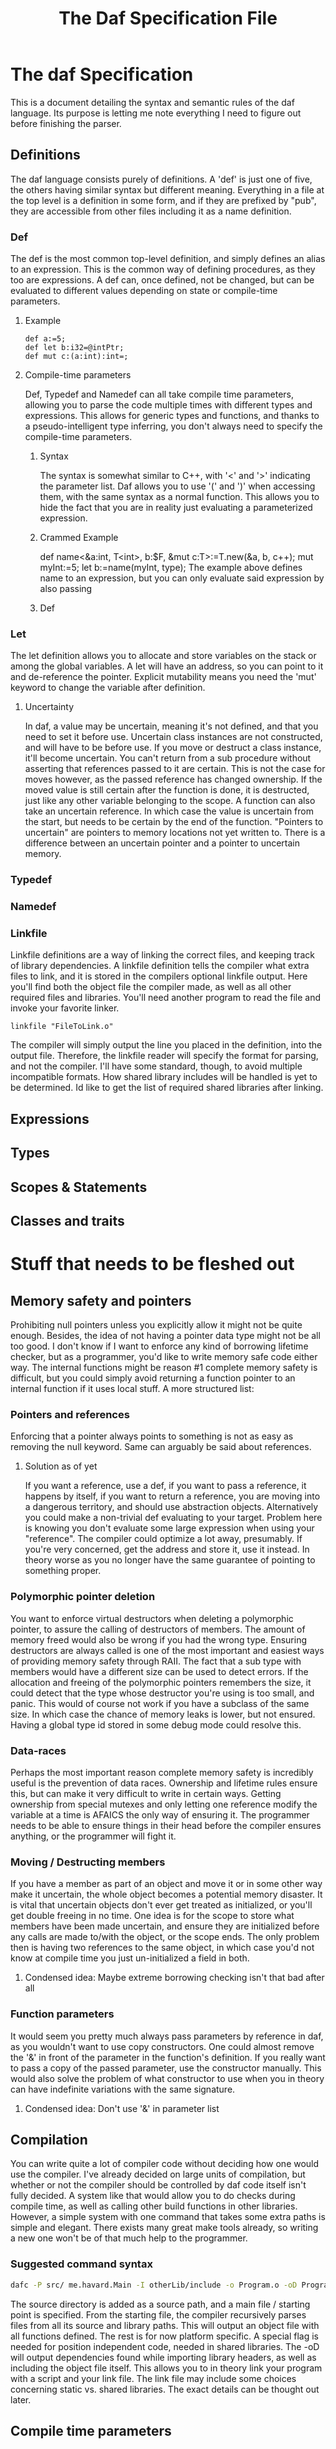 #+TITLE: The Daf Specification File

* The daf Specification
This is a document detailing the syntax and semantic rules of the daf language.
Its purpose is letting me note everything I need to figure out before finishing the parser.
** Definitions
The daf language consists purely of definitions. A 'def' is just one of five, the others having similar syntax but different meaning.
Everything in a file at the top level is a definition in some form, and if they are prefixed by "pub", 
they are accessible from other files including it as a name definition.
*** Def
The def is the most common top-level definition, and simply defines an alias to an expression. This is the common way of defining procedures, as they too are expressions.
A def can, once defined, not be changed, but can be evaluated to different values depending on state or compile-time parameters.
**** Example
#+BEGIN_SRC 
def a:=5;
def let b:i32=@intPtr;
def mut c:(a:int):int=;
#+END_SRC
**** Compile-time parameters
Def, Typedef and Namedef can all take compile time parameters, allowing you to parse the code multiple times with different types and expressions.
This allows for generic types and functions, and thanks to a pseudo-intelligent type inferring, you don't always need to specify the compile-time parameters.
***** Syntax
The syntax is somewhat similar to C++, with '<' and '>' indicating the parameter list. Daf allows you to use '(' and ')' when accessing them, with the same syntax as a normal function.
This allows you to hide the fact that you are in reality just evaluating a parameterized expression.
***** Crammed Example
def name<&a:int, T\Iterator<int>, b:$F, &mut c:T>:=T.new(&a, b, c++);
mut myInt:=5;
let b:=name(myInt, type);
The example above defines name to an expression, but you can only evaluate said expression by also passing
***** Def

*** Let
The let definition allows you to allocate and store variables on the stack or among the global variables.
A let will have an address, so you can point to it and de-reference the pointer.
Explicit mutability means you need the 'mut' keyword to change the variable after definition.

**** Uncertainty
In daf, a value may be uncertain, meaning it's not defined, and that you need to set it before use.
Uncertain class instances are not constructed, and will have to be before use.
If you move or destruct a class instance, it'll become uncertain.
You can't return from a sub procedure without asserting that references passed to it are certain.
This is not the case for moves however, as the passed reference has changed ownership.
If the moved value is still certain after the function is done, it is destructed, just like any other variable belonging to the scope.
A function can also take an uncertain reference. In which case the value is uncertain from the start, but needs to be certain by the end of the function.
"Pointers to uncertain" are pointers to memory locations not yet written to. There is a difference between an uncertain pointer and a pointer to uncertain memory.

*** Typedef
*** Namedef
*** Linkfile
Linkfile definitions are a way of linking the correct files, and keeping track of library dependencies.
A linkfile definition tells the compiler what extra files to link, and it is stored in the compilers optional linkfile output.
Here you'll find both the object file the compiler made, as well as all other required files and libraries.
You'll need another program to read the file and invoke your favorite linker.
#+BEGIN_SRC daf
linkfile "FileToLink.o"
#+END_SRC
The compiler will simply output the line you placed in the definition, into the output file.
Therefore, the linkfile reader will specify the format for parsing, and not the compiler.
I'll have some standard, though, to avoid multiple incompatible formats.
How shared library includes will be handled is yet to be determined.
Id like to get the list of required shared libraries after linking.
** Expressions
** Types
** Scopes & Statements
** Classes and traits
* Stuff that needs to be fleshed out
** Memory safety and pointers
Prohibiting null pointers unless you explicitly allow it might not be quite enough. Besides, the idea of not having a pointer data type might not be all too good.
I don't know if I want to enforce any kind of borrowing lifetime checker, but as a programmer, you'd like to write memory safe code either way. 
The internal functions might be reason #1 complete memory safety is difficult, but you could simply avoid returning a function pointer to an internal function if it uses local stuff.
A more structured list:
*** Pointers and references
Enforcing that a pointer always points to something is not as easy as removing the null keyword.
Same can arguably be said about references.
**** Solution as of yet
If you want a reference, use a def, if you want to pass a reference, it happens by itself, if you want to return a reference, you are moving into a dangerous territory, and should use abstraction objects.
Alternatively you could make a non-trivial def evaluating to your target. Problem here is knowing you don't evaluate some large expression when using your "reference". The compiler could optimize a lot away, presumably.
If you're very concerned, get the address and store it, use it instead. In theory worse as you no longer have the same guarantee of pointing to something proper.
*** Polymorphic pointer deletion
You want to enforce virtual destructors when deleting a polymorphic pointer, to assure the calling of destructors of members. The amount of memory freed would also be wrong if you had the wrong type.
Ensuring destructors are always called is one of the most important and easiest ways of providing memory safety through RAII.
The fact that a sub type with members would have a different size can be used to detect errors.
If the allocation and freeing of the polymorphic pointers remembers the size, it could detect that the type whose destructor you're using is too small, and panic.
This would of course not work if you have a subclass of the same size. In which case the chance of memory leaks is lower, but not ensured. Having a global type id stored in some debug mode could resolve this.
*** Data-races
Perhaps the most important reason complete memory safety is incredibly useful is the prevention of data races. Ownership and lifetime rules ensure this, but can make it very difficult to write in certain ways.
Getting ownership from special mutexes and only letting one reference modify the variable at a time is AFAICS the only way of ensuring it.
The programmer needs to be able to ensure things in their head before the compiler ensures anything, or the programmer will fight it.
*** Moving / Destructing members 
If you have a member as part of an object and move it or in some other way make it uncertain, the whole object becomes a potential memory disaster.
It is vital that uncertain objects don't ever get treated as initialized, or you'll get double freeing in no time.
One idea is for the scope to store what members have been made uncertain, and ensure they are initialized before any calls are made to/with the object, or the scope ends.
The only problem then is having two references to the same object, in which case you'd not know at compile time you just un-initialized a field in both.
**** Condensed idea: Maybe extreme borrowing checking isn't that bad after all
*** Function parameters
It would seem you pretty much always pass parameters by reference in daf, as you wouldn't want to use copy constructors.
One could almost remove the '&' in front of the parameter in the function's definition. If you really want to pass a copy of the passed parameter, use the constructor manually.
This would also solve the problem of what constructor to use when you in theory can have indefinite variations with the same signature.
**** Condensed idea: Don't use '&' in parameter list
** Compilation
You can write quite a lot of compiler code without deciding how one would use the compiler.
I've already decided on large units of compilation, but whether or not the compiler should be controlled by daf code itself isn't fully decided.
A system like that would allow you to do checks during compile time, as well as calling other build functions in other libraries.
However, a simple system with one command that takes some extra paths is simple and elegant.
There exists many great make tools already, so writing a new one won't be of that much help to the programmer.
*** Suggested command syntax
#+BEGIN_SRC bash
	dafc -P src/ me.havard.Main -I otherLib/include -o Program.o -oD Program.linkfile
#+END_SRC
The source directory is added as a source path, and a main file / starting point is specified.
From the starting file, the compiler recursively parses files from all its source and library paths.
This will output an object file with all functions defined. The rest is for now platform specific.
A special flag is needed for position independent code, needed in shared libraries.
The -oD will output dependencies found while importing library headers, as well as including the object file itself.
This allows you to in theory link your program with a script and your link file.
The link file may include some choices concerning static vs. shared libraries.
The exact details can be thought out later.
** Compile time parameters
** Pound symbol statements
** Namedef and type choices
